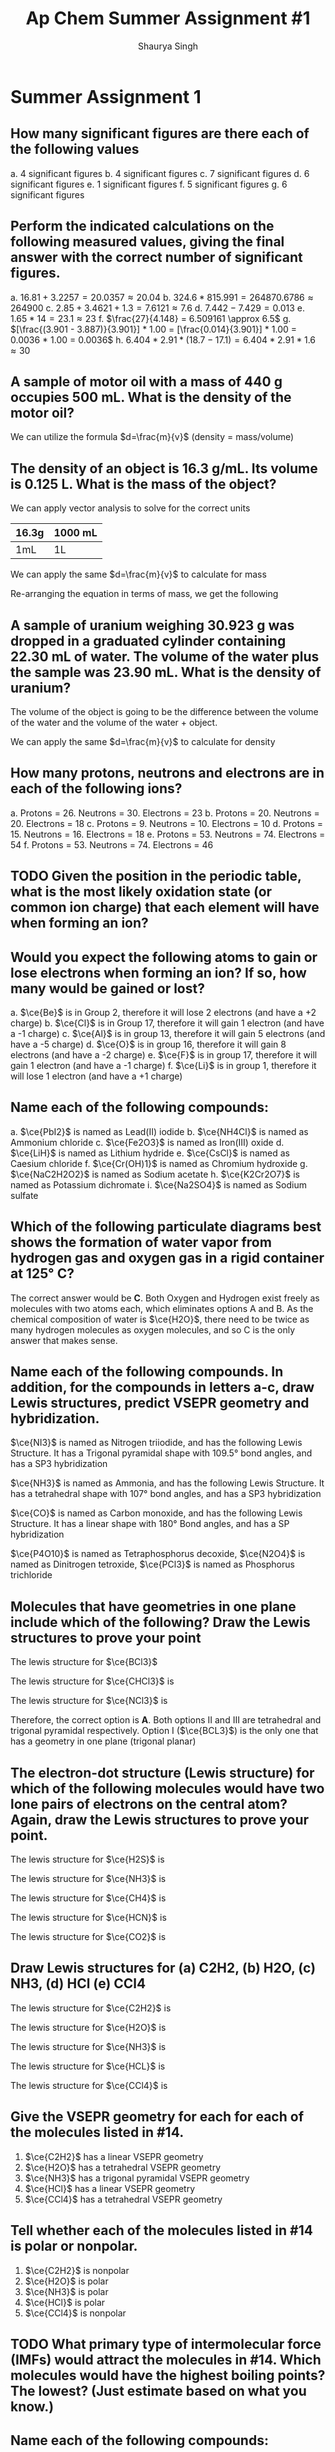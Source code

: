 #+title: Ap Chem Summer Assignment #1
#+author: Shaurya Singh
#+startup: preview
#+OPTIONS: toc:nil
#+latex_header: \usepackage{chemfig}
#+latex_header: \usepackage{mhchem}

* Summer Assignment 1
** How many significant figures are there each of the following values
a. 4 significant figures
b. 4 significant figures
c. 7 significant figures
d. 6 significant figures
e. 1 significant figures
f. 5 significant figures
g. 6 significant figures

** Perform the indicated calculations on the following measured values, giving the final answer with the correct number of significant figures.
a. $16.81 + 3.2257 = 20.0357 \approx 20.04$
b. $324.6 * 815.991 = 264870.6786 \approx 264900$
c. $2.85 + 3.4621 + 1.3 = 7.6121 \approx 7.6$
d. $7.442 - 7.429 = 0.013$
e. $1.65 * 14 = 23.1 \approx 23$
f. $\frac{27}{4.148} = 6.509161 \approx 6.5$
g. $[\frac{(3.901 - 3.887)}{3.901}] * 1.00 = [\frac{0.014}{3.901}] * 1.00 = 0.0036 * 1.00 = 0.0036$
h. $6.404 * 2.91 * (18.7 - 17.1) = 6.404 * 2.91 * 1.6 \approx 30$

** A sample of motor oil with a mass of 440 g occupies 500 mL. What is the density of the motor oil?
We can utilize the formula $d=\frac{m}{v}$ (density = mass/volume)
\begin{align*}
d&=\frac{m}{v}\\
&=\frac{440g}{500mL}\\
&=0.88\frac{g}{mL}\\
&\approx0.9\frac{g}{mL}
\end{align*}

** The density of an object is 16.3 g/mL. Its volume is 0.125 L. What is the mass of the object?
We can apply vector analysis to solve for the correct units
| 16.3g | 1000 mL |
|-------+---------|
| 1mL   | 1L      |
\begin{align*}
=16300{g}/{L}
\end{align*}
We can apply the same $d=\frac{m}{v}$ to calculate for mass
\begin{equation}
16300{g}/{L}=\frac{m}{0.125mL}
\end{equation}
Re-arranging the equation in terms of mass, we get the following
\begin{align*}
m &= 16300 * 0.125\\
&= 2037.5g\\
&\approx 2040g
\end{align*}

** A sample of uranium weighing 30.923 g was dropped in a graduated cylinder containing 22.30 mL of water. The volume of the water plus the sample was 23.90 mL. What is the density of uranium?
The volume of the object is going to be the difference between the volume of the water and the volume of the water + object.
\begin{equation}
23.90mL - 22.30mL = 1.60mL
\end{equation}
We can apply the same $d=\frac{m}{v}$ to calculate for density
\begin{align*}
d&=\frac{m}{v} \\
            &=\frac{30.923g}{1.60mL}\\
            &=19.33\frac{g}{mL}\\
            &\approx19.3\frac{g}{mL}
\end{align*}

** How many protons, neutrons and electrons are in each of the following ions?
a. Protons = 26. Neutrons = 30. Electrons = 23
b. Protons = 20. Neutrons = 20. Electrons = 18
c. Protons = 9. Neutrons = 10. Electrons = 10
d. Protons = 15. Neutrons = 16. Electrons = 18
e. Protons = 53. Neutrons = 74. Electrons = 54
f. Protons = 53. Neutrons = 74. Electrons = 46

** TODO Given the position in the periodic table, what is the most likely oxidation state (or common ion charge) that each element will have when forming an ion?

** Would you expect the following atoms to gain or lose electrons when forming an ion? If so, how many would be gained or lost?
a. $\ce{Be}$ is in Group 2, therefore it will lose 2 electrons (and have a +2 charge)
b. $\ce{Cl}$ is in Group 17, therefore it will gain 1 electron (and have a -1 charge)
c. $\ce{Al}$ is in group 13, therefore it will gain 5 electrons (and have a -5 charge)
d. $\ce{O}$ is in group 16, therefore it will gain 8 electrons (and have a -2 charge)
e. $\ce{F}$ is in group 17, therefore it will gain 1 electron (and have a -1 charge)
f. $\ce{Li}$ is in group 1, therefore it will lose 1 electron (and have a +1 charge)

** Name each of the following compounds:
a. $\ce{PbI2}$ is named as Lead(II) iodide
b. $\ce{NH4Cl}$ is named as Ammonium chloride
c. $\ce{Fe2O3}$ is named as Iron(III) oxide
d. $\ce{LiH}$ is named as Lithium hydride
e. $\ce{CsCl}$ is named as Caesium chloride
f. $\ce{Cr(OH)1}$ is named as Chromium hydroxide
g. $\ce{NaC2H2O2}$ is named as Sodium acetate
h. $\ce{K2Cr2O7}$ is named as Potassium dichromate
i. $\ce{Na2SO4}$ is named as Sodium sulfate

** Which of the following particulate diagrams best shows the formation of water vapor from hydrogen gas and oxygen gas in a rigid container at 125\deg C?
The correct answer would be *C*. Both Oxygen and Hydrogen exist freely as molecules with two atoms each, which eliminates options A and B. As the chemical composition of water is $\ce{H2O}$, there need to be twice as many hydrogen molecules as oxygen molecules, and so C is the only answer that makes sense.

** Name each of the following compounds. In addition, for the compounds in letters a-c, draw Lewis structures, predict VSEPR geometry and hybridization.
$\ce{NI3}$ is named as Nitrogen triiodide, and has the following Lewis Structure. It has a Trigonal pyramidal shape with 109.5° bond angles, and has a SP3 hybridization
\begin{align}
\chemfig{\charge{90=\:}{N}(-\charge{90=\:, 0:2pt=\:, -90=\:}{I})(-[:-90]\charge{0:2pt=\:, -90=\:, -180:2pt=\:}{I})(-[:-180]\charge{90=\:, -180:2pt=\:, -90=\:}{I})}
\end{align}
$\ce{NH3}$ is named as Ammonia, and has the following Lewis Structure. It has a tetrahedral shape with 107° bond angles, and has a SP3 hybridization
\begin{align}
\chemfig{\charge{90=\:}{N}(-{H})(-[:-90]{H})(-[:-180]{H})}
\end{align}
$\ce{CO}$ is named as Carbon monoxide, and has the following Lewis Structure. It has a linear shape with 180\deg Bond angles, and has a SP hybridization
\begin{align}
\chemfig{\charge{180=\:}{C}(~\charge{0=\:}{O})}
\end{align}
$\ce{P4O10}$ is named as Tetraphosphorus decoxide,
$\ce{N2O4}$ is named as Dinitrogen tetroxide,
$\ce{PCl3}$ is named as Phosphorus trichloride

** Molecules that have geometries in one plane include which of the following? Draw the Lewis structures to prove your point
The lewis structure for $\ce{BCl3}$
#+attr_html: :width 75px
#+attr_latex: :width 75px
[[/Users/shauryasingh/Documents/notes/class/orgs/chem/images/BCL3.png]]
The lewis structure for $\ce{CHCl3}$ is
\begin{align}
\chemfig{{C}(-\charge{90=\:, 0:2pt=\:, -90=\:}{Cl})(-[:-90]\charge{0:2pt=\:, -90=\:, -180:2pt=\:}{Cl})(-[:-180]\charge{90=\:, -180:2pt=\:, -90=\:}{Cl})(-[:-270]{H})}
\end{align}
The lewis structure for $\ce{NCl3}$ is
\begin{align}
\chemfig{\charge{90=\:}{N}(-\charge{90=\:, 0:2pt=\:, -90=\:}{Cl})(-[:-90]\charge{0:2pt=\:, -90=\:, -180:2pt=\:}{Cl})(-[:-180]\charge{90=\:, -180:2pt=\:, -90=\:}{Cl})}
\end{align}
Therefore, the correct option is *A*. Both options II and III are tetrahedral and trigonal pyramidal respectively. Option I ($\ce{BCL3}$) is the only one that has a geometry in one plane (trigonal planar)

** The electron-dot structure (Lewis structure) for which of the following molecules would have two lone pairs of electrons on the central atom? Again, draw the Lewis structures to prove your point.
The lewis structure for $\ce{H2S}$ is
#+attr_html: :width 75px
#+attr_latex: :width 75px
[[/Users/shauryasingh/Documents/notes/class/orgs/chem/images/H2S.png]]
The lewis structure for $\ce{NH3}$ is
\begin{align}
\chemfig{\charge{90=\:}{N}(-{H})(-[:-90]{H})(-[:-180]{H})}
\end{align}
The lewis structure for $\ce{CH4}$ is
\begin{align}
\chemfig{{C}(-{H})(-[:-90]{H})(-[:-180]{H})(-[:-270]{H})}
\end{align}
The lewis structure for $\ce{HCN}$ is
\begin{align}
\chemfig{{H}-{C}(~\charge{0=\:}{N})}
\end{align}
The lewis structure for $\ce{CO2}$ is
\begin{align}
\chemfig{(\charge{90=\:,-90=\:}{O})={C}=(\charge{90=\:,-90=\:}{O})}
\end{align}

** Draw Lewis structures for (a) C2H2, (b) H2O, (c) NH3, (d) HCl (e) CCl4
The lewis structure for $\ce{C2H2}$ is
\begin{align}
\chemfig{{H}-{C}~{C}-{H}}
\end{align}
The lewis structure for $\ce{H2O}$ is
#+attr_html: :width 75px
#+attr_latex: :width 75px
[[/Users/shauryasingh/Documents/notes/class/orgs/chem/images/H2O.png]]
The lewis structure for $\ce{NH3}$ is
\begin{align}
\chemfig{\charge{90=\:}{N}(-{H})(-[:-90]{H})(-[:-180]{H})}
\end{align}
The lewis structure for $\ce{HCL}$ is
\begin{align}
\chemfig{{H}(-\charge{90=\:, 0:2pt=\:, -90=\:}{Cl})}
\end{align}
The lewis structure for $\ce{CCl4}$ is
\begin{align}
\chemfig{{C}(-\charge{90=\:, 0:2pt=\:, -90=\:}{Cl})(-[:-90]\charge{0:2pt=\:, -90=\:, -180:2pt=\:}{Cl})(-[:-180]\charge{90=\:, -180:2pt=\:, -90=\:}{Cl})(-[:-270]\charge{90=\:, 180:2pt=\:, 0=\:}{Cl})}
\end{align}

** Give the VSEPR geometry for each for each of the molecules listed in #14.
1. $\ce{C2H2}$ has a linear VSEPR geometry
2. $\ce{H2O}$ has a tetrahedral VSEPR geometry
3. $\ce{NH3}$ has a trigonal pyramidal VSEPR geometry
4. $\ce{HCl}$ has a linear VSEPR geometry
5. $\ce{CCl4}$ has a tetrahedral VSEPR geometry

** Tell whether each of the molecules listed in #14 is polar or nonpolar.
1. $\ce{C2H2}$ is nonpolar
2. $\ce{H2O}$ is polar
3. $\ce{NH3}$ is polar
4. $\ce{HCl}$ is polar
5. $\ce{CCl4}$ is nonpolar

** TODO What primary type of intermolecular force (IMFs) would attract the molecules in #14. Which molecules would have the highest boiling points? The lowest? (Just estimate based on what you know.)

** Name each of the following compounds:
1. $\ce{P4O6}$ is named as Phosphorus trioxide
2. $\ce{KOH}$ is named as Potassium hydroxide
3. $\ce{N2}$ is named as Dinitrogen (or Nitrogen Gas)
4. $\ce{PH3}$ is named as Phosphane
5. $\ce{BF3}$ is named as Boron trifluoride
6. $\ce{AgCl}$ is named as Silver(I) chloride
7. $\ce{KHCO3}$ is named as Potassium hydrogen carbonate
8. $\ce{AgNO3}$ is named as Silver nitrate

** Write formulas for each of the following compounds:
1. The formula for sodium cyanide is $\ce{NaCN}$
2. The formula for tin(II) fluoride is $\ce{SnF2}$
3. The formula for lead(II) nitrate is $\ce{PbF2}$
4. The formula for iron(III) oxide is $\ce{FeF3}$
5. The formula for calcium phosphate is $\ce{Ca3(PO4)2}$
6. The formula for sodium bromate is $\ce{NaBrO3}$
7. The formula for hydrogen iodide is $\ce{HI}$
8. The formula for sodium sulfate is $\ce{Na2SO4}$
9. The formula for manganese dioxide is $\ce{MnO2}$
10. The formula for potassium chlorate is $\ce{KClO3}$
11. The formula for potassium hypochlorite is $\ce{KclO}$
12. The formula for lithium hydride is $\ce{LiH}$
13. The formula for barium chloride is $\ce{BaCl2}$
14. The formula for magnesium oxide is $\ce{MgO}$
15. The formula for copper(I) oxide is $\ce{Cu2O}$

** Give the names of the following acids
1. $\ce{H2SO3}$ is named as Sulfurous acid
2. $\ce{HI}$ is named as Hydroiodic acid
3. $\ce{HBr}$ is named as Hydrobromic acid
4. $\ce{HNO2}$ is named as Nitrous acid
5. $\ce{H3PO4}$ is named as Phosphoric Acid
6. $\ce{HCl}$ is named as Hydrochloric acid

** Give the names and formulas of the seven diatomic elements.
1. $\ce{H2}$, or Hydrogen
2. $\ce{N2}$, or Nitrogen
3. $\ce{O2}$, or Oxygen
4. $\ce{F2}$, or Fluorine
5. $\ce{Cl2}$, or Chlorine
6. $\ce{Br2}$, or Bromine
7. $\ce{I2}$, or Iodine

** Solve the following problems involving scientific notation without a calculator.
1. The solution is $8*10^7$
   \begin{align*}
   (2*10^3)(4*10^4)&=(2*4)(10^3*10^4)\\
   &=8(10^3*10^4)\\
   &=8*10^{^}{3+4}\\
   &=8*10^7
   \end{align*}
2. The solution is $42*10^{11}$
   \begin{align*}
   (6*10^5)(7*10^6)&=(6*7)(10^5*10^6)\\
   &=42(10^5*10^6)\\
   &=42*10^{^}{5+6}\\
   &=42*10^{11}
   \end{align*}
3. The solution is $105*10^{12}$
    \begin{align*}
    (7*10^4)(5*10^6)(3*10^2)&=(7*5*3)(10^4*10^6*10^2)\\
    &=105(10^4*10^6*10^2)\\
    &=105*10^{^}{4+6+2}\\
    &=105*10^{12}^{}^{}
    \end{align*}
4. The solution is $2.5*10^3$
    \begin{align*}
    \frac{(2*10^7)}{(8*10^3)}&=\frac{(20000000)}{(8*10^3)}\\
    &=\frac{(20000000)}{(8000)}\\
    &=2500\\
    &=2.5*10^3
    \end{align*}
5. The solution is $2*10^2$
    \begin{align*}
    \frac{(4*10^6)}{(2*10^4)}&=\frac{(4000000)}{(2*10^4)}\\
    &=\frac{(4000000)}{(20000)}\\
    &=200\\
    &=2*10^2
    \end{align*}
6. The solution is $5*10^{10}$
    \begin{align*}
    \frac{(2*10^3)}{(4*10^{-8})}&=\frac{(2000)}{(4*10^{-8})}\\
    &=\frac{(2000)}{(0.00000004)}\\
    &=50000000000\\
    &=5*10^{10}
    \end{align*}
7. The solution is $6*10^8$
    \begin{align*}
    \frac{(5*10^6)(2*10^3)(3*10^3)}{(5*10^4)}&=\frac{(5*2*3)(10^6*10^3*10^3)}{(5*10^4)}\\
    &=\frac{(30)(10^{6+3+3})}{(5*10^4)}\\
    &=\frac{(30)(10^{12}^{})}{(5*10^4)}\\
    &=\frac{(3*10^{13}^{}^{})}{(5*10^4)}\\
    &=\frac{(3*10^9^{}^{}^{})}{5}\\
    &=600000000\\
    &=6*10^8
    \end{align*}
8. The solution is $5*10^2^{}$
    \begin{align*}
    \frac{(4*10^6)(5*10^{-3})}{(8*10^{-4})(5*10^3)}&=\frac{(4*5)(10^6*10^{-3})}{(8*5)(10^{-4}*10^3)}\\
    &=\frac{(20)(10^{6-3}^{})}{(40)(10^{-4+3})}\\
    &=\frac{(20)(10^3^{})}{(40)(10^{-1})}^{}\\
    &=\frac{2000}{4}\\
    &=500\\
    &=5*10^2
    \end{align*}

** The structures and normal boiling points of dimethyl ether and ethanol are given in the table above.
*** Which of the following diagrams best helps to explain the difference in boiling point of the two compounds?


*** Describe your reasoning for selecting the answer you did and specifically identify the type of intermolecular forces represented.
